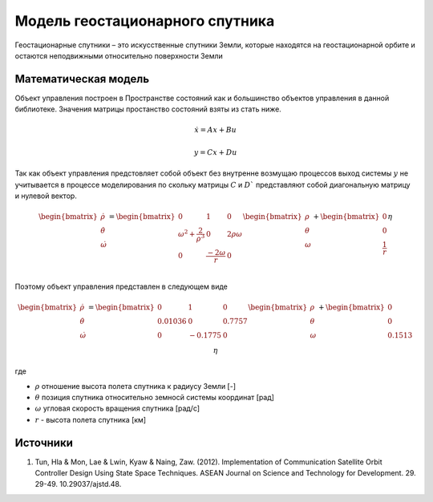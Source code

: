 Модель геостационарного спутника
========================================

Геостационарные спутники – это искусственные спутники Земли, которые находятся на геостационарной орбите и остаются неподвижными относительно поверхности Земли


Математическая модель 
---------------------

Объект управления построен в Пространстве состояний как и большинство объектов управления в данной библиотеке. Значения матрицы простанство состояний взяты из стать ниже.



.. math::
  
  \dot{x}=Ax+Bu

  y=Cx+Du

Так как объект управления предстовляет собой объект без внутренне возмущаю процессов выход системы  :math:`y` не учитывается в процессе моделирования по скольку матрицы  :math:`C` и  :math:`D`` представляют собой диагональную матрицу и нулевой вектор.


.. math::


  \begin{bmatrix}
  \dot{\rho} \\
  \dot{\theta} \\
  \dot{\omega}
  \end{bmatrix}
  = 
  \begin{bmatrix}
  0 & 1 & 0  \\
  {\omega}^2 + \frac{2}{{\rho}^3} & 0 & 2\rho \omega \\
  0 & \frac{-2\omega}{r} & 0 \\
  \end{bmatrix}
  \begin{bmatrix}
  \rho \\
  \theta \\
  \omega \\
  \end{bmatrix}
  +
  \begin{bmatrix}
  0 \\
  0 \\
  \frac{1}{r} \\
  \end{bmatrix}
  \eta

Поэтому объект управления представлен в следующем виде


.. math::


  \begin{bmatrix}
  \dot{\rho} \\
  \dot{\theta} \\
  \dot{\omega}
  \end{bmatrix}
  = 
  \begin{bmatrix}
    0 & 1 & 0 \\
    0.01036 & 0 & 0.7757 \\
    0 & -0.1775 & 0 \\
  \end{bmatrix}
  \begin{bmatrix}
  \rho \\
  \theta \\
  \omega \\
  \end{bmatrix}
  +
  \begin{bmatrix}
  0 \\
  0  \\
  0.1513\\
  \end{bmatrix}
  \eta

где

-  :math:`\rho` отношение высота полета спутника к радиусу Земли [-]
-  :math:`\theta` позиция спутника относительно земносй системы координат [рад] 
-  :math:`\omega` угловая скорость вращения спутника [рад/с]
-  :math:`r` - высота полета спутника [км]

Источники
---------

1. Tun, Hla & Mon, Lae & Lwin, Kyaw & Naing, Zaw. (2012). Implementation of Communication Satellite Orbit Controller Design Using State Space Techniques. ASEAN Journal on Science and Technology for Development. 29. 29-49. 10.29037/ajstd.48. 